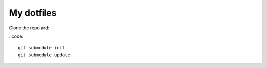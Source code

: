 My dotfiles
===========

Clone the repo and:

..code::

    git submodule init
    git submodule update
